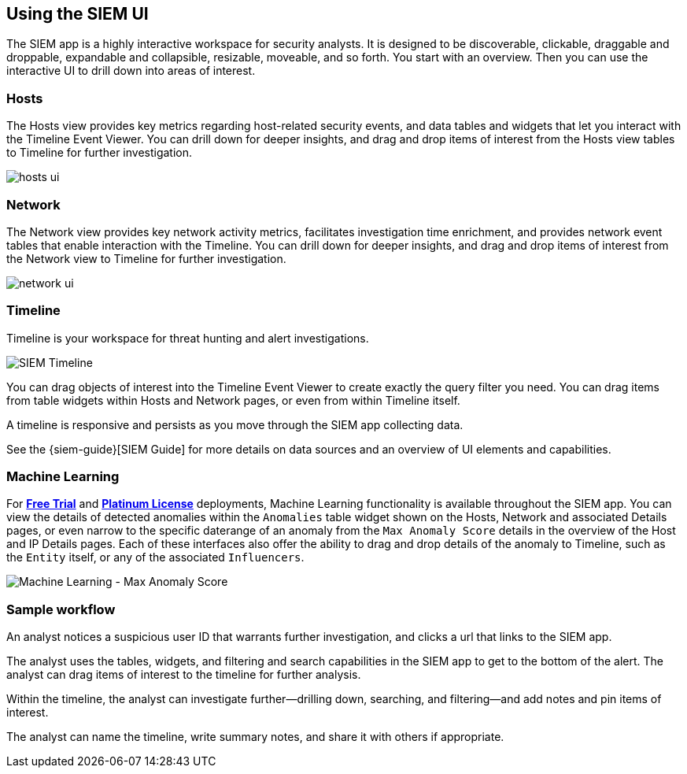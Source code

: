 [role="xpack"]
[[siem-ui]]
== Using the SIEM UI

The SIEM app is a highly interactive workspace for security analysts. It is
designed to be discoverable, clickable, draggable and droppable, expandable and
collapsible, resizable, moveable, and so forth. You start with an overview. Then
you can use the interactive UI to drill down into areas of interest.

[float]
[[hosts-ui]]
=== Hosts

The Hosts view provides key metrics regarding host-related security events, and
data tables and widgets that let you interact with the Timeline Event Viewer.
You can drill down for deeper insights, and drag and drop items of interest from
the Hosts view tables to Timeline for further investigation.

[role="screenshot"]
image::siem/images/hosts-ui.png[]


[float]
[[network-ui]]
=== Network

The Network view provides key network activity metrics, facilitates
investigation time enrichment, and provides network event tables that enable
interaction with the Timeline. You can drill down for deeper insights, and drag
and drop items of interest from the Network view to Timeline for further
investigation.

[role="screenshot"]
image::siem/images/network-ui.png[]

[float]
[[timelines-ui]]
=== Timeline

Timeline is your workspace for threat hunting and alert investigations. 

[role="screenshot"]
image::siem/images/timeline-ui.png[SIEM Timeline]

You can drag objects of interest into the Timeline Event Viewer to create
exactly the query filter you need. You can drag items from table widgets within
Hosts and Network pages, or even from within Timeline itself.

A timeline is responsive and persists as you move through the SIEM app
collecting data. 

See the {siem-guide}[SIEM Guide] for more details on data sources and an
overview of UI elements and capabilities.

[float]
[[machine-learning]]
=== Machine Learning

For *https://www.elastic.co/cloud/elasticsearch-service/signup[Free Trial]*
and *https://www.elastic.co/subscriptions[Platinum License]* deployments,
Machine Learning functionality is available throughout the SIEM app. You can
view the details of detected anomalies within the `Anomalies` table widget
shown on the Hosts, Network and associated Details pages, or even narrow to
the specific daterange of an anomaly from the `Max Anomaly Score` details in
the overview of the Host and IP Details pages. Each of these interfaces also
offer the ability to drag and drop details of the anomaly to Timeline, such
as the `Entity` itself, or any of the associated `Influencers`.

[role="screenshot"]
image::images/images/ml-ui.png[Machine Learning - Max Anomaly Score]

[float]
[[sample-workflow]]
=== Sample workflow

An analyst notices a suspicious user ID that warrants further investigation, and
clicks a url that links to the SIEM app. 

The analyst uses the tables, widgets, and filtering and search capabilities in
the SIEM app to get to the bottom of the alert. The analyst can drag items of
interest to the timeline for further analysis.

Within the timeline, the analyst can investigate further--drilling down,
searching, and filtering--and add notes and pin items of interest. 

The analyst can name the timeline, write summary notes, and share it with others
if appropriate.




